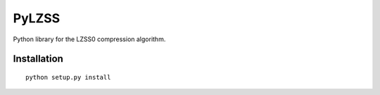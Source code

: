 PyLZSS
======
Python library for the LZSS0 compression algorithm.

Installation
------------

::

    python setup.py install

